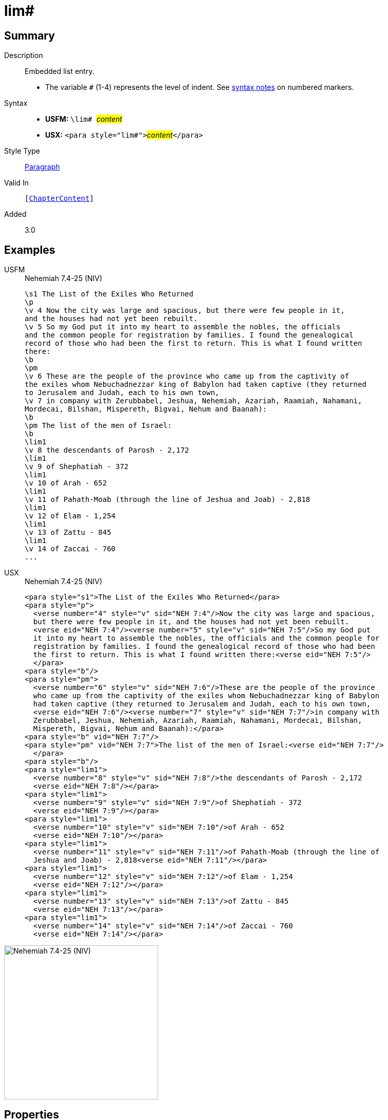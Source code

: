 = lim#
:description: Embedded list entry
:url-repo: https://github.com/usfm-bible/tcdocs/blob/main/markers/para/lim.adoc
:noindex:
ifndef::localdir[]
:source-highlighter: rouge
:localdir: ../
endif::[]
:imagesdir: {localdir}/images

// tag::public[]

== Summary

Description:: Embedded list entry.
* The variable `#` (1-4) represents the level of indent. See xref:ROOT:syntax.adoc[syntax notes] on numbered markers.
Syntax::
* *USFM:* ``++\lim# ++``#__content__#
* *USX:* ``++<para style="lim#">++``#__content__#``++</para>++``
Style Type:: xref:para:index.adoc[Paragraph]
Valid In:: `[xref:doc:index.adoc#doc-book-chapter-content[ChapterContent]]`
// tag::spec[]
Added:: 3.0
// end::spec[]

== Examples

[tabs]
======
USFM::
+
.Nehemiah 7.4-25 (NIV)
[source#src-usfm-para-lim_1,usfm,highlight=19;21;23;25;27;29;31]
----
\s1 The List of the Exiles Who Returned
\p
\v 4 Now the city was large and spacious, but there were few people in it, 
and the houses had not yet been rebuilt.
\v 5 So my God put it into my heart to assemble the nobles, the officials 
and the common people for registration by families. I found the genealogical 
record of those who had been the first to return. This is what I found written 
there:
\b
\pm
\v 6 These are the people of the province who came up from the captivity of 
the exiles whom Nebuchadnezzar king of Babylon had taken captive (they returned 
to Jerusalem and Judah, each to his own town,
\v 7 in company with Zerubbabel, Jeshua, Nehemiah, Azariah, Raamiah, Nahamani, 
Mordecai, Bilshan, Mispereth, Bigvai, Nehum and Baanah):
\b
\pm The list of the men of Israel:
\b
\lim1
\v 8 the descendants of Parosh - 2,172
\lim1
\v 9 of Shephatiah - 372
\lim1
\v 10 of Arah - 652
\lim1
\v 11 of Pahath-Moab (through the line of Jeshua and Joab) - 2,818
\lim1
\v 12 of Elam - 1,254
\lim1
\v 13 of Zattu - 845
\lim1
\v 14 of Zaccai - 760
...
----
USX::
+
.Nehemiah 7.4-25 (NIV)
[source#src-usx-para-lim_1,xml,highlight=22;25;28;31;34;37;40]
----
<para style="s1">The List of the Exiles Who Returned</para>
<para style="p">
  <verse number="4" style="v" sid="NEH 7:4"/>Now the city was large and spacious,
  but there were few people in it, and the houses had not yet been rebuilt. 
  <verse eid="NEH 7:4"/><verse number="5" style="v" sid="NEH 7:5"/>So my God put 
  it into my heart to assemble the nobles, the officials and the common people for
  registration by families. I found the genealogical record of those who had been
  the first to return. This is what I found written there:<verse eid="NEH 7:5"/>
  </para>
<para style="b"/>
<para style="pm">
  <verse number="6" style="v" sid="NEH 7:6"/>These are the people of the province
  who came up from the captivity of the exiles whom Nebuchadnezzar king of Babylon
  had taken captive (they returned to Jerusalem and Judah, each to his own town, 
  <verse eid="NEH 7:6"/><verse number="7" style="v" sid="NEH 7:7"/>in company with
  Zerubbabel, Jeshua, Nehemiah, Azariah, Raamiah, Nahamani, Mordecai, Bilshan,
  Mispereth, Bigvai, Nehum and Baanah):</para>
<para style="b" vid="NEH 7:7"/>
<para style="pm" vid="NEH 7:7">The list of the men of Israel:<verse eid="NEH 7:7"/>
  </para>
<para style="b"/>
<para style="lim1">
  <verse number="8" style="v" sid="NEH 7:8"/>the descendants of Parosh - 2,172
  <verse eid="NEH 7:8"/></para>
<para style="lim1">
  <verse number="9" style="v" sid="NEH 7:9"/>of Shephatiah - 372
  <verse eid="NEH 7:9"/></para>
<para style="lim1">
  <verse number="10" style="v" sid="NEH 7:10"/>of Arah - 652
  <verse eid="NEH 7:10"/></para>
<para style="lim1">
  <verse number="11" style="v" sid="NEH 7:11"/>of Pahath-Moab (through the line of
  Jeshua and Joab) - 2,818<verse eid="NEH 7:11"/></para>
<para style="lim1">
  <verse number="12" style="v" sid="NEH 7:12"/>of Elam - 1,254
  <verse eid="NEH 7:12"/></para>
<para style="lim1">
  <verse number="13" style="v" sid="NEH 7:13"/>of Zattu - 845
  <verse eid="NEH 7:13"/></para>
<para style="lim1">
  <verse number="14" style="v" sid="NEH 7:14"/>of Zaccai - 760
  <verse eid="NEH 7:14"/></para>
----
======

image::para/lim_1.jpg[Nehemiah 7.4-25 (NIV),300]

== Properties

TextType:: VerseText
TextProperties:: paragraph, publishable, vernacular

== Publication Issues

- Commonly formatted using a hanging indent (out-dented).

// end::public[]

== Discussion
